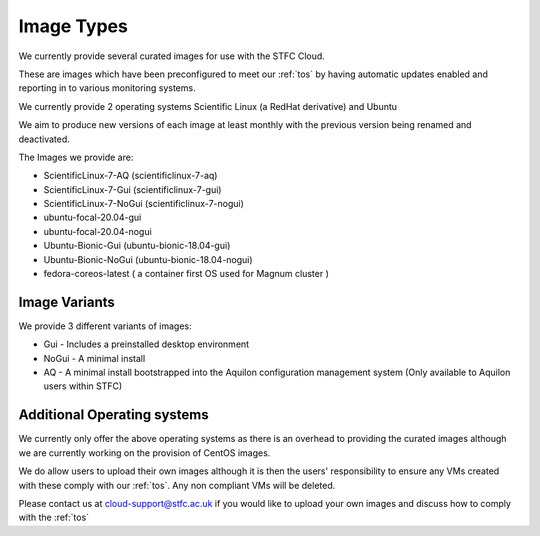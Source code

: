 ============
Image Types
============

We currently provide several curated images for use with the STFC Cloud.

These are images which have been preconfigured to meet our :ref:`tos` by having automatic updates enabled and reporting in to various monitoring systems.

We currently provide 2 operating systems Scientific Linux (a RedHat derivative) and Ubuntu

We aim to produce new versions of each image at least monthly with the previous version being renamed and deactivated.

The Images we provide are:

- ScientificLinux-7-AQ (scientificlinux-7-aq)
- ScientificLinux-7-Gui (scientificlinux-7-gui)
- ScientificLinux-7-NoGui (scientificlinux-7-nogui)
- ubuntu-focal-20.04-gui
- ubuntu-focal-20.04-nogui
- Ubuntu-Bionic-Gui (ubuntu-bionic-18.04-gui)
- Ubuntu-Bionic-NoGui (ubuntu-bionic-18.04-nogui)
- fedora-coreos-latest ( a container first OS used for Magnum cluster )

###############
Image Variants
###############
We provide 3 different variants of images:

- Gui - Includes a preinstalled desktop environment
- NoGui - A minimal install
- AQ - A minimal install bootstrapped into the Aquilon configuration management system (Only available to Aquilon users within STFC)

############################
Additional Operating systems
############################
We currently only offer the above operating systems as there is an overhead to providing the curated images although we are currently working on the provision of CentOS images.

We do allow users to upload their own images although it is then the users' responsibility to ensure any VMs created with these comply with our :ref:`tos`. Any non compliant VMs will be deleted.

Please contact us at cloud-support@stfc.ac.uk if you would like to upload your own images and discuss how to comply with the :ref:`tos`
